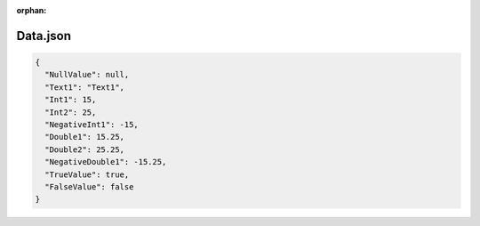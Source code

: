 :orphan:

=========
Data.json
=========

.. contents::
   :local:
   :depth: 2

.. sourcecode:: json

     {
       "NullValue": null,
       "Text1": "Text1",
       "Int1": 15,
       "Int2": 25,
       "NegativeInt1": -15,
       "Double1": 15.25,
       "Double2": 25.25,
       "NegativeDouble1": -15.25,
       "TrueValue": true,
       "FalseValue": false
     }

